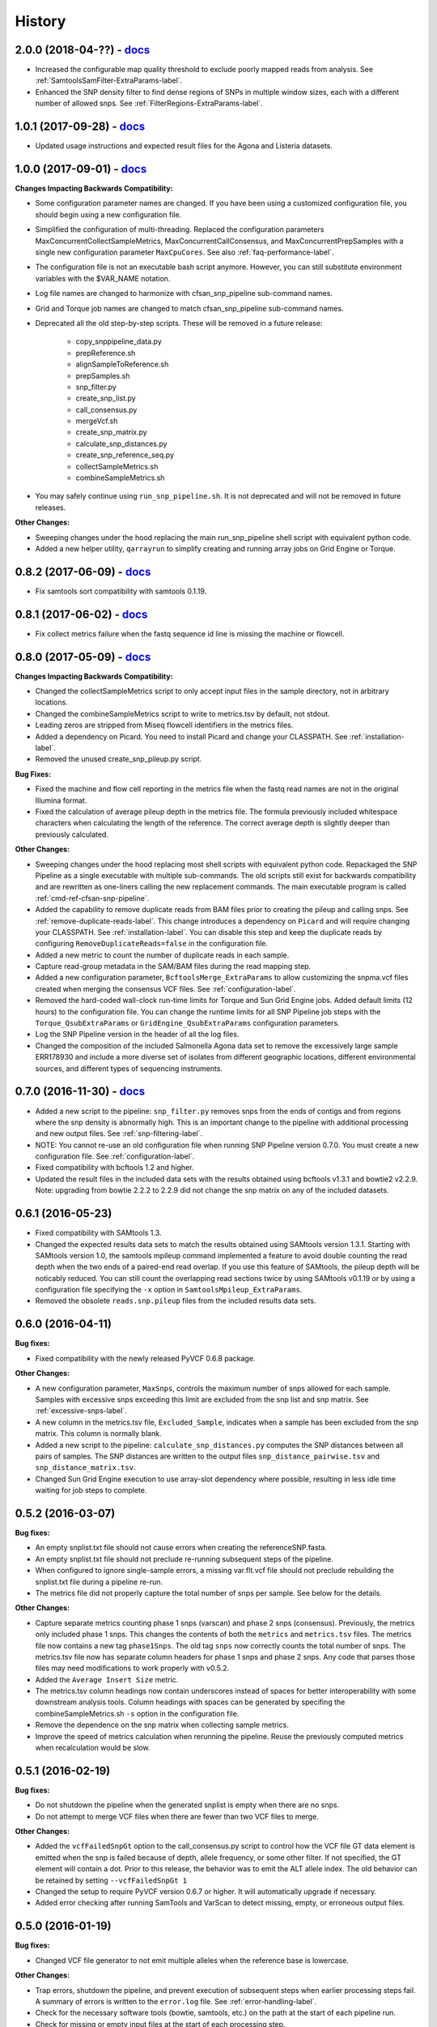 .. :changelog:

History
-------

2.0.0 (2018-04-??) - `docs <http://snp-pipeline.readthedocs.io/en/2.0-branch/history.html>`_
~~~~~~~~~~~~~~~~~~~~~~~~~~~~~~~~~~~~~~~~~~~~~~~~~~~~~~~~~~~~~~~~~~~~~~~~~~~~~~~~~~~~~~~~~~~~

* Increased the configurable map quality threshold to exclude poorly mapped reads from analysis.
  See :ref:`SamtoolsSamFilter-ExtraParams-label`.
* Enhanced the SNP density filter to find dense regions of SNPs in multiple window sizes, each with
  a different number of allowed snps.  See :ref:`FilterRegions-ExtraParams-label`.


1.0.1 (2017-09-28) - `docs <http://snp-pipeline.readthedocs.io/en/1.0-branch/history.html>`_
~~~~~~~~~~~~~~~~~~~~~~~~~~~~~~~~~~~~~~~~~~~~~~~~~~~~~~~~~~~~~~~~~~~~~~~~~~~~~~~~~~~~~~~~~~~~

* Updated usage instructions and expected result files for the Agona and Listeria datasets.


1.0.0 (2017-09-01) - `docs <http://snp-pipeline.readthedocs.io/en/1.0-branch/history.html>`_
~~~~~~~~~~~~~~~~~~~~~~~~~~~~~~~~~~~~~~~~~~~~~~~~~~~~~~~~~~~~~~~~~~~~~~~~~~~~~~~~~~~~~~~~~~~~

**Changes Impacting Backwards Compatibility:**

* Some configuration parameter names are changed.  If you have been using a customized
  configuration file, you should begin using a new configuration file.
* Simplified the configuration of multi-threading.  Replaced the configuration parameters
  MaxConcurrentCollectSampleMetrics, MaxConcurrentCallConsensus, and MaxConcurrentPrepSamples
  with a single new configuration parameter ``MaxCpuCores``.  See also :ref:`faq-performance-label`.
* The configuration file is not an executable bash script anymore.  However, you can still
  substitute environment variables with the $VAR_NAME notation.
* Log file names are changed to harmonize with cfsan_snp_pipeline sub-command names.
* Grid and Torque job names are changed to match cfsan_snp_pipeline sub-command names.
* Deprecated all the old step-by-step scripts.  These will be removed in a future release:

    * copy_snppipeline_data.py
    * prepReference.sh
    * alignSampleToReference.sh
    * prepSamples.sh
    * snp_filter.py
    * create_snp_list.py
    * call_consensus.py
    * mergeVcf.sh
    * create_snp_matrix.py
    * calculate_snp_distances.py
    * create_snp_reference_seq.py
    * collectSampleMetrics.sh
    * combineSampleMetrics.sh

* You may safely continue using ``run_snp_pipeline.sh``.  It is not deprecated and will not be removed in future releases.

**Other Changes:**

* Sweeping changes under the hood replacing the main run_snp_pipeline shell script with equivalent
  python code.
* Added a new helper utility, ``qarrayrun`` to simplify creating and running array jobs on Grid
  Engine or Torque.


0.8.2 (2017-06-09) - `docs <http://snp-pipeline.readthedocs.io/en/0.8-branch/history.html>`_
~~~~~~~~~~~~~~~~~~~~~~~~~~~~~~~~~~~~~~~~~~~~~~~~~~~~~~~~~~~~~~~~~~~~~~~~~~~~~~~~~~~~~~~~~~~~

* Fix samtools sort compatibility with samtools 0.1.19.


0.8.1 (2017-06-02) - `docs <http://snp-pipeline.readthedocs.io/en/0.8-branch/history.html>`_
~~~~~~~~~~~~~~~~~~~~~~~~~~~~~~~~~~~~~~~~~~~~~~~~~~~~~~~~~~~~~~~~~~~~~~~~~~~~~~~~~~~~~~~~~~~~

* Fix collect metrics failure when the fastq sequence id line is missing the machine or flowcell.


0.8.0 (2017-05-09) - `docs <http://snp-pipeline.readthedocs.io/en/0.8-branch/history.html>`_
~~~~~~~~~~~~~~~~~~~~~~~~~~~~~~~~~~~~~~~~~~~~~~~~~~~~~~~~~~~~~~~~~~~~~~~~~~~~~~~~~~~~~~~~~~~~

**Changes Impacting Backwards Compatibility:**

* Changed the collectSampleMetrics script to only accept input files in the sample directory,
  not in arbitrary locations.
* Changed the combineSampleMetrics script to write to metrics.tsv by default, not stdout.
* Leading zeros are stripped from Miseq flowcell identifiers in the metrics files.
* Added a dependency on Picard.  You need to install Picard and change your CLASSPATH.
  See :ref:`installation-label`.
* Removed the unused create_snp_pileup.py script.

**Bug Fixes:**

* Fixed the machine and flow cell reporting in the metrics file when the fastq read names are not
  in the original Illumina format.
* Fixed the calculation of average pileup depth in the metrics file.  The formula previously
  included whitespace characters when calculating the length of the reference.  The correct
  average depth is slightly deeper than previously calculated.

**Other Changes:**

* Sweeping changes under the hood replacing most shell scripts with equivalent python code.
  Repackaged the SNP Pipeline as a single executable with multiple sub-commands.  The old scripts
  still exist for backwards compatibility and are rewritten as one-liners calling the new
  replacement commands.  The main executable program is called :ref:`cmd-ref-cfsan-snp-pipeline`.
* Added the capability to remove duplicate reads from BAM files prior to creating the pileup and
  calling snps.  See :ref:`remove-duplicate-reads-label`.  This change introduces a dependency on
  ``Picard`` and will require changing your CLASSPATH.  See :ref:`installation-label`. You can
  disable this step and keep the duplicate reads by configuring ``RemoveDuplicateReads=false``
  in the configuration file.
* Added a new metric to count the number of duplicate reads in each sample.
* Capture read-group metadata in the SAM/BAM files during the read mapping step.
* Added a new configuration parameter, ``BcftoolsMerge_ExtraParams`` to allow customizing the
  snpma.vcf files created when merging the consensus VCF files.  See :ref:`configuration-label`.
* Removed the hard-coded wall-clock run-time limits for Torque and Sun Grid Engine jobs.  Added
  default limits (12 hours) to the configuration file.  You can change the runtime limits for
  all SNP Pipeline job steps with the ``Torque_QsubExtraParams`` or ``GridEngine_QsubExtraParams``
  configuration parameters.
* Log the SNP Pipeline version in the header of all the log files.
* Changed the composition of the included Salmonella Agona data set to remove the excessively large
  sample ERR178930 and include a more diverse set of isolates from different geographic locations,
  different environmental sources, and different types of sequencing instruments.


0.7.0 (2016-11-30) - `docs <http://snp-pipeline.readthedocs.io/en/0.7-branch/history.html>`_
~~~~~~~~~~~~~~~~~~~~~~~~~~~~~~~~~~~~~~~~~~~~~~~~~~~~~~~~~~~~~~~~~~~~~~~~~~~~~~~~~~~~~~~~~~~~

* Added a new script to the pipeline: ``snp_filter.py`` removes snps from the ends of contigs and
  from regions where the snp density is abnormally high.  This is an important change to the
  pipeline with additional processing and new output files.  See :ref:`snp-filtering-label`.
* NOTE: You cannot re-use an old configuration file when running SNP Pipeline version 0.7.0.  You
  must create a new configuration file.  See :ref:`configuration-label`.
* Fixed compatibility with bcftools 1.2 and higher.
* Updated the result files in the included data sets with the results obtained using bcftools v1.3.1
  and bowtie2 v2.2.9.  Note: upgrading from bowtie 2.2.2 to 2.2.9 did not change the snp matrix
  on any of the included datasets.


0.6.1 (2016-05-23)
~~~~~~~~~~~~~~~~~~

* Fixed compatibility with SAMtools 1.3.
* Changed the expected results data sets to match the results obtained using SAMtools
  version 1.3.1.  Starting with SAMtools version 1.0, the samtools mpileup command implemented
  a feature to avoid double counting the read depth when the two ends of a paired-end read
  overlap.  If you use this feature of SAMtools, the pileup depth will be noticably reduced.
  You can still count the overlapping read sections twice by using SAMtools v0.1.19 or by using
  a configuration file specifying the ``-x`` option in ``SamtoolsMpileup_ExtraParams``.
* Removed the obsolete ``reads.snp.pileup`` files from the included results data sets.

0.6.0 (2016-04-11)
~~~~~~~~~~~~~~~~~~

**Bug fixes:**

* Fixed compatibility with the newly released PyVCF 0.6.8 package.

**Other Changes:**

* A new configuration parameter, ``MaxSnps``, controls the maximum number of snps
  allowed for each sample.  Samples with excessive snps exceeding this limit are excluded
  from the snp list and snp matrix.
  See :ref:`excessive-snps-label`.
* A new column in the metrics.tsv file, ``Excluded_Sample``, indicates when a sample has been
  excluded from the snp matrix.  This column is normally blank.
* Added a new script to the pipeline: ``calculate_snp_distances.py`` computes the SNP distances between
  all pairs of samples. The SNP distances are written to the output files ``snp_distance_pairwise.tsv``
  and ``snp_distance_matrix.tsv``.
* Changed Sun Grid Engine execution to use array-slot dependency where possible, resulting
  in less idle time waiting for job steps to complete.


0.5.2 (2016-03-07)
~~~~~~~~~~~~~~~~~~

**Bug fixes:**

* An empty snplist.txt file should not cause errors when creating the referenceSNP.fasta.
* An empty snplist.txt file should not preclude re-running subsequent steps of the pipeline.
* When configured to ignore single-sample errors, a missing var.flt.vcf file should not
  preclude rebuilding the snplist.txt file during a pipeline re-run.
* The metrics file did not properly capture the total number of snps per sample. See below for the details.

**Other Changes:**

* Capture separate metrics counting phase 1 snps (varscan) and phase 2 snps (consensus). Previously, the
  metrics only included phase 1 snps.  This changes the contents of both the ``metrics`` and ``metrics.tsv``
  files. The metrics file now contains a new tag ``phase1Snps``.  The old tag ``snps`` now correctly counts
  the total number of snps. The metrics.tsv file now has separate column headers for phase 1 snps and
  phase 2 snps.  Any code that parses those files may need modifications to work properly with v0.5.2.
* Added the ``Average Insert Size`` metric.
* The metrics.tsv column headings now contain underscores instead of spaces for better interoperability
  with some downstream analysis tools. Column headings with spaces can be generated by specifing the
  combineSampleMetrics.sh ``-s`` option in the configuration file.
* Remove the dependence on the snp matrix when collecting sample metrics.
* Improve the speed of metrics calculation when rerunning the pipeline.  Reuse the previously computed metrics
  when recalculation would be slow.


0.5.1 (2016-02-19)
~~~~~~~~~~~~~~~~~~

**Bug fixes:**

* Do not shutdown the pipeline when the generated snplist is empty when there are no snps.
* Do not attempt to merge VCF files when there are fewer than two VCF files to merge.

**Other Changes:**

* Added the ``vcfFailedSnpGt`` option to the call_consensus.py script to control how the VCF file GT data
  element is emitted when the snp is failed because of depth, allele frequency, or some other filter.  If
  not specified, the GT element will contain a dot.  Prior to this release, the behavior was to emit the
  ALT allele index.  The old behavior can be retained by setting ``--vcfFailedSnpGt 1``
* Changed the setup to require PyVCF version 0.6.7 or higher.  It will automatically upgrade if necessary.
* Added error checking after running SamTools and VarScan to detect missing, empty, or erroneous output files.


0.5.0 (2016-01-19)
~~~~~~~~~~~~~~~~~~

**Bug fixes:**

* Changed VCF file generator to not emit multiple alleles when the reference base is lowercase.

**Other Changes:**

* Trap errors, shutdown the pipeline, and prevent execution of subsequent steps when earlier processing
  steps fail. A summary of errors is written to the ``error.log`` file.
  See :ref:`error-handling-label`.
* Check for the necessary software tools (bowtie, samtools, etc.) on the path at the start of each
  pipeline run.
* Check for missing or empty input files at the start of each processing step.
* Added two new parameters, ``GridEngine_QsubExtraParams`` and ``Torque_QsubExtraParams``, to the
  configuration file to pass options to qsub when running the SNP Pipeline on an HPC computing cluster.
  Among other things, you can control which queue the snp-pipeline will use when executing on an HPC
  with multiple queues.  See :ref:`configuration-label`.
* Removed the "job." prefix to shorten job names when running on an HPC.
* Changed the vcf file generator to emit reference bases in uppercase.  Added the ``vcfPreserveRefCase``
  flag to the call_consensus.py script to cause the vcf file generator to emit each reference base in
  uppercase/lowercase as it appears in the original reference sequence file.  If not specified, the
  reference bases are emitted in uppercase.  Prior to this release, the behavior was to always preserve the
  original case.
* Added support for Python 3.3, 3.4, 3.5.
* Implemented a regression test suite for the bash shell scripts, using the shUnit2 package.


0.4.1 (2015-10-30)
~~~~~~~~~~~~~~~~~~

**Bug fixes:**

* Fixed a Python 2.6 incompatibility with the new consensus caller.

**Other Changes:**

* Added Tox support for automatically testing installation and execution with multiple Python versions.


0.4.0 (2015-10-22)
~~~~~~~~~~~~~~~~~~

**Bug fixes:**

* When run on Grid Engine with the default settings, bowtie2 was consuming all available CPU cores
  per node while scheduled with Grid to use only 8 cores. On a lightly loaded cluster, this bug made
  the pipeline run faster, but when the cluster was full or nearly full, it would cause contention
  for available CPU resources and cause jobs to run more slowly.  Changed to use only 8 CPU cores
  by default.
* The consensus snp caller miscounted the number of reference bases when the pileup record
  contained the ^ symbol marking the start of a read segment followed by a dot or comma.  In this
  situation, the dot or comma should not be counted as reference bases.


**Other Changes:**

* Added support for the Smalt aligner.  You can choose either bowtie2 or smalt in the configuration file.
  A new parameter in the configuration file, ``SnpPipeline_Aligner``, selects the aligner to use.
  Two additional configuration parameters, ``SmaltIndex_ExtraParams`` and ``SmaltAlign_ExtraParams``
  can be configured with any Smalt command line options.  See :ref:`tool-selection-label`.  The
  default aligner is still bowtie2.
* Split the create_snp_matrix.py script into two pieces.  The new script, call_consensus.py, is a redesigned
  consensus caller which is run in parallel to call snps for multiple samples concurrently.  The
  create_snp_matrix.py script simply merges the consensus calls for all samples into a multi-fasta file.
* The new consensus caller has the following adjustable parameters.
  See the :ref:`cmd-ref-call-consensus` command reference.

  * ``minBaseQual`` : Mimimum base quality score to count a read.
  * ``minConsFreq`` : Minimum consensus frequency.
  * ``minConsStrdDpth`` : Minimum consensus-supporting strand depth.
  * ``minConsStrdBias``: Strand bias.
* Added the capability to generate VCF files.  By default, a file named consensus.vcf is generated
  by the consensus caller for each sample, and the merged multi-sample VCF file is called snpma.vcf.
  This capability introduces a new dependency on bgzip, tabix, and bcftools.  You can disable VCF file
  generation by removing the ``--vcfFileName`` option in the configuration file. Also, be aware the
  contents of the VCF files may change in future versions of the SNP Pipeline.
* Added configuration parameters ``Torque_StripJobArraySuffix`` and ``GridEngine_StripJobArraySuffix`` to
  improve compatibility with some HPC environments where array job id suffix stripping is
  incompatible with qsub.
* Renamed the configuration parameter ``PEname`` to ``GridEngine_PEname``.

0.3.4 (2015-06-25)
~~~~~~~~~~~~~~~~~~

**Bug fixes:**

* The referenceSNP.fasta file was missing newlines between sequences when the reference fasta file
  contained multiple sequences.  In addition, each sequence was written as a single long string of
  characters.  Changed to emit a valid fasta file.  Updated the expected result files for the
  datasets included with the distribution accordingly.
* Changed the run_snp_pipeline.sh script to allow blank lines in the file of sample directories
  when called with the -S option.
* Changed the run_snp_pipeline.sh script to allow trailing slashes in the file of sample directories
  when called with the -S option.
* Do not print system environment information when the user only requests command line help.
* Fixed the broken pypi downloads per month badge on the readme page.

**Other Changes:**

* Changed the default configuration file to specify the ``-X 1000`` option to the bowtie2 aligner.  This
  parameter is the maximum inter-mate distance (as measured from the furthest extremes of the mates)
  for valid concordant paired-end alignments.  Previously this value was not explicitly set and
  defaulted to 500.  As a result of this change, the generated SAM files may have a different number
  of mapped reads, the pileup files may have different depth, and the number of snps called may change.
* We now recommend using VarScan version 2.3.9 or later.  We discoved VarScan v2.3.6 was occasionally
  omitting the header section of the generated VCF files.  This in turn, caused the SNP Pipeline
  to miss the first snp in the VCF file.  This is not a SNP Pipeline code change, only a
  documentation and procedural change.
* Updated the result files in the included data sets with the results obtained using VarScan v2.3.9
  and the Bowtie -X 1000 option.
* Log the Java classpath to help determine which version of VarScan is executed.
* Changed the python unit tests to execute the non-python processes in a temporary directory instead
  of assuming the processes were already run in the test directory.



0.3.3 (2015-04-14)
~~~~~~~~~~~~~~~~~~

**Bug fixes:**

* Improve HPC qsub submission speed throttling to avoid errors with the HPC job scheduler when
  submitting large and small jobs.  Dynamically adjust the delays between HPC array job submission so
  small datasets have small delays and large datasets have large delays between qsub submissions.
* Process the sample directories in order by size, largest first, considering only the size of fastq
  files and ignoring all other files.  Previously non-fastq files were affecting the processing order.
* Fixed divide-by-zero error in create_snp_matrix when no snps are detected.
* Don't skip the last sample when run_snp_pipeline is started with the -S option and the file of
  sample directories is not terminated with a newline.
* Gracefully exit run_snp_pipeline with error messages when run with -S option and any of the sample
  directories in the sample directory file is missing, empty, or does not contain fastq files.
* Gracefully exit run_snp_pipeline with an error message when run with -s option and the samples directory
  is empty or contains no subdirectories with fastq files.
* Fixed the sun grid engine "undefined" task id reported in non-array job log files.

**Other Changes:**

* Sample Metrics.  The pipeline generates a table of sample metrics capturing various alignment, coverage, and snp statistics per sample.
  See :ref:`metrics-usage-label`.
* Explicitly expose the ``minConsFreq`` parameter in the supplied default configuration file to make it easier to adjust.
* Updated the FAQ with instructions to install to an older version.



0.3.2 (2015-01-14)
~~~~~~~~~~~~~~~~~~

**Bug fixes:**

* Fixed (again) a Python 2.6 incompatibility with formatting syntax when printing the available RAM.
  This affected the shell scripts (prepReference.sh, alignSampleToReference.sh, prepSamples.sh).
* Improved installation in a Python 2.6 environment.  Added several Python packages to the automatic
  setup script.

**Other Changes:**

* Added support for the Grid Engine job queue manager.  See :ref:`hpc-usage-label`.
* Added a configurable parameter, ``minConsFreq``, to the create_snp_matrix.py script.  This parameter specifies
  the mimimum fraction of reads that must agree at a position to make a consensus call.  Prior to version
  0.3.2, the snp pipeline required that a majority (more than half) of the reads must agree to make
  a snp call.  In version 0.3.2, the default behavior requires at least 60% of reads must
  agree to make a consensus call.
* Changed the included snp matrix files for the agona and listeria data sets to match the new results
  obtained by setting minConsFreq=0.6.  The lambda virus results were not impacted by this change.
* Revised the Installation instructions with more detailed step-by-step procedures.
* Added a Dockerfile for automated docker builds.  This feature is still experimental.


0.3.1 (2014-10-27)
~~~~~~~~~~~~~~~~~~

**Bug fixes:**

* Fixed a Python 2.6 incompatibility with formatting syntax when printing the available RAM.
  Also added the Python version to the log files.


0.3.0 (2014-10-22)
~~~~~~~~~~~~~~~~~~

**Bug fixes:**

* Fixed some Mac OSX incompatibilities.
* Fixed a bug in copy_snppipeline_data.py that caused copy failure when the destination
  directory did not exist.
* Fixed alignSampleToReference.sh to properly handle unpaired gzipped fastq files.

**Installation Changes:**

* There is a new dependency on the python psutil package.  When you install the SNP Pipeline,
  pip will attempt to install the psutil package automatically.  If it fails, you may need to
  manually install the python-dev package.  In Ubuntu, ``sudo apt-get install python-dev``


**Other Changes:**

*Note a possible loss of backward compatibilty for existing workflows using
alignSampleToReference.sh and prepSamples.sh*


* All-in-one script: Added a new script, run_snp_pipeline.sh, to run the entire pipeline either on
  a workstation or on a High Performance Computing cluster with the Torque job
  queue manager.  See :ref:`all-in-one-script-label`.
* Logging: The run_snp_pipeline.sh script adds consistent logging functionality for
  workstation and HPC runs.  The logs for each pipeline run are stored in a
  time-stamped directory under the output directory.  See :ref:`logging-label`.
* Timestamp checking: Changed the python scripts (create_snp_list.py, create_snp_pileup.py, create_snp_matrix.py, create_snp_reference.py)
  to skip processing steps when result files already exist and are newer than the input
  files.  If you modify an upstream file, any dependent downstream files will be rebuilt.
  You can force processing regardless of file timestamps with the ``-f`` option.
  Similar functionality for the shell scripts was previously implemented in release 0.2.0.
* Mirrored input files: The run_snp_pipeline.sh script has the capability to make a mirrored copy
  of the input reference and samples to avoid polluting a clean repository.  You have the
  choice to create copies, soft links, or hard links.  See :ref:`mirrored-input-label`.
* Configuration file: Added the capability to customize the behavior of the SNP Pipeline by specifying parameters
  either in a configuration file, or in environment variables.  You can create a configuration
  file with default values pre-set by executing ``copy_snppipeline_data.py configurationFile``
  from the command line.  Pass the configuration file to the run_snp_pipeline.sh script with
  the ``-c`` option.  Alternatively, environment variables matching the names of the
  parameters in the configuration file can be manually set (be sure to export the variables).
  When the run_snp_pipeline.sh script is run, it copies the configuration file for the run into
  the log directory for the run. See :ref:`configuration-label`.
* Removed the ``-p INT`` command line option, to specify the number of cpu cores, from the
  alignSampleToReference.sh script.  You can now control the number of cpu cores used by bowtie2
  with the ``-p INT`` option either in the configuration file when running run_snp_pipeline.sh, or
  in the ``Bowtie2Align_ExtraParams`` environment variable when running alignSampleToReference.sh
  directly. If not specified, it defaults to 8 cpu cores on a HPC cluster, or all cpu cores on
  a workstation.
* Removed the ``--min-var-freq 0.90`` varscan mpileup2snp option from the prepSamples.sh script.
  This parameter is now specified in the ``VarscanMpileup2snp_ExtraParams`` environment variable
  or in the configuration file.
* Listeria monocytogenes data set: Added a Listeria monocytogenes data set.  Updated the usage instructions, illustrating
  how to download the Listeria samples from NCBI and how to run the SNP Pipeline on the
  Listeria data set.  The distribution includes the expected result files for the Listeria
  data set.  Note that due to the large file sizes, the Listeria expected results data set
  does not contain all the intermediate output files.
* Added a command reference page to the documentation.  See :ref:`cmd-ref-label`.


0.2.1 (2014-09-24)
~~~~~~~~~~~~~~~~~~

**Bug fixes:**

* Version 0.2.0 was missing the Agona data files in the Python distribution.  The
  GitHub repo was fine.  The missing files only impacted PyPi.  Add the Agona
  data files to the Python distribution file list.


0.2.0 (2014-09-17)
~~~~~~~~~~~~~~~~~~

**Changes Impacting Results:**

* Previously, the pipeline executed SAMtools mpileup twice -- the first pileup across
  the whole genome, and the second pileup restricted to those positions where snps
  were identified by varscan in *any* of the samples.  This release removes the
  second SAMtools pileup, and generates the snp pileup file by simply extracting a
  subset of the pileup records from the genome-wide pileup at the positions where
  variants were found in *any* sample.  The consequence of this change is faster run
  times, but also an improvement to the results -- there will be fewer missing
  values in the snp matrix.
* Changed the the supplied lambda virus expected results data set to match the
  results obtained with the pipeline enhancements in this release and now using SAMtools
  version 0.1.19.  SAMtools mpileup version 0.1.19 excludes read bases with low quality.
  As a reminder, the expected results files are fetched with the copy_snppipeline_data.py
  script.
* Removed the "<unknown description>" from the snp matrix fasta file.

**Other Changes:**

*Note the loss of backward compatibilty for existing workflows using prepReference.sh,
alignSampleToReference.sh, prepSamples.sh, create_snp_matrix.py*

* Split the create_snp_matrix script into 4 smaller scripts to simplify the code
  and improve performance when processing many samples in parallel.  Refer to the
  :ref:`usage-label` section for the revised step-by-step usage instructions. The
  rewritten python scripts emit their version number, arguments, run timestamps,
  and other diagnostic information to stdout.
* Changed the default name of the reads.pileup file to reads.snp.pileup.  You can
  override this on the command line of the create_snp_pileup.py script.
* Added the referenceSNP.fasta file to the supplied lambda virus expected results
  data set.
* Updated the usage instructions, illustrating how to download the Agona samples from
  NCBI and how to run the SNP Pipeline on the Agona data set.
* Updated the supplied expected result files for the Agona data set.  Note that due to
  the large file sizes, the Agona expected results data set does not contain all
  the intermediate output files.
* Improved the online help (usage) for all scripts.
* The copy_snppipeline_data.py script handles existing destination directories more
  sensibly now.  The example data is copied into the destination directory if the directory
  already exists.  Otherwise the destination directory is created and the example data
  files are copied there.
* Changed the alignSampleToReference.sh script to specify the number of CPU cores with
  the -p flag, rather than a positional argument.  By default, all CPU cores are
  utilized during the alignment.
* Changed the shell scripts (prepReference.sh, alignSampleToReference.sh, prepSamples.sh)
  to expect the full file name of the reference including the fasta extension, if any.
* Changed the shell scripts (prepReference.sh, alignSampleToReference.sh, prepSamples.sh)
  to skip processing steps when result files already exist and are newer than the input
  files.  If you modify an upstream file, any dependent downstream files will be rebuilt.
  You can force processing regardless of file timestamps with the ``-f`` option.
* Changed the name of the sorted bam file to reads.sorted.bam.
* Changed the general-case usage instructions to handle a variety of fastq file
  extensions (\*.fastq\* and \*.fq\*).


0.1.1 (2014-07-28)
~~~~~~~~~~~~~~~~~~

**Bug fixes:**

* The snp list, snp matrix, and referenceSNP files were incorrectly sorted by
  position alphabetically, not numerically.
* The SNP Pipeline produced slightly different pileups each time we ran the pipeline.
  Often we noticed two adjacent read-bases swapped in the pileup files.  This was
  caused by utilizing multiple CPU cores during the bowtie alignment.  The output
  records in the SAM file were written in non-deterministic order when bowtie ran
  with multiple concurrent threads.  Fixed by adding the ``--reorder`` option to the
  bowtie alignment command line.
* The snp list was written to the wrong file path when the main working directory
  was not specified with a trailing slash.

**Other Changes:**

*Note the loss of backward compatibilty for existing workflows using prepSamples.sh*

* Moved the bowtie alignment to a new script, alignSampleToReference.sh, for
  better control of CPU core utilization when running in HPC environment.
* Changed the prepSamples.sh calling convention to take the sample directory,
  not the sample files.
* prepSamples.sh uses the CLASSPATH environment variable to locate VarScan.jar.
* Changed prepReference.sh to run ``samtools faidx`` on the reference.  This
  prevents errors later when multiple samtools mpileup processes run concurrently.
  When the faidx file does not already exist, multiple samtools mpileup processes
  could interfere with each other by attempting to create it at the same time.
* Added the intermediate lambda virus result files (\*.sam, \*.pileup, \*.vcf) to the
  distribution to help test the installation and functionality.
* Changed the usage instructions to make use of all CPU cores.
* Log the executed commands (bowtie, samtools, varscan) with all options to stdout.

0.1.0 (2014-07-03)
~~~~~~~~~~~~~~~~~~

* Basic functionality implemented.
* Lambda virus tests created and pass.
* S. Agona tests created -- UNDER DEVELOPMENT
* Installs properly from PyPI.
* Documentation available at ReadTheDocs.
